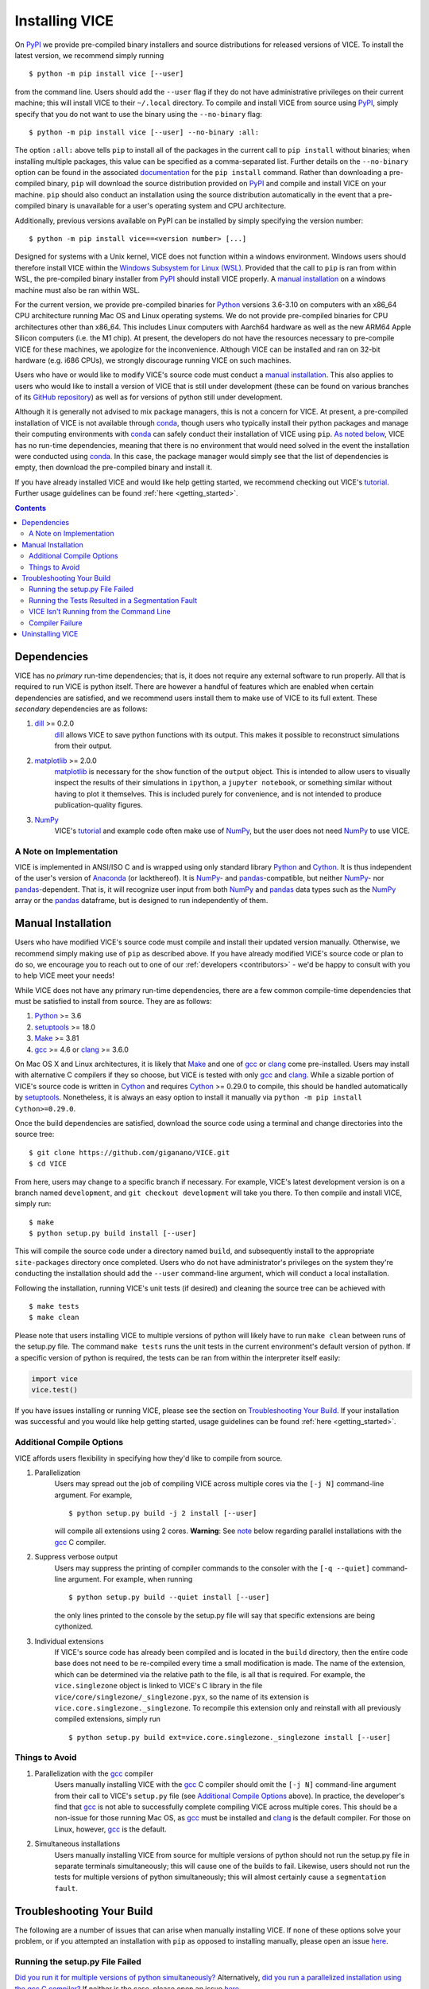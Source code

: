 
.. _install:

Installing VICE
+++++++++++++++

On PyPI_ we provide pre-compiled binary installers and source distributions for
released versions of VICE.
To install the latest version, we recommend simply running

::

	$ python -m pip install vice [--user]

from the command line.
Users should add the ``--user`` flag if they do not have administrative
privileges on their current machine; this will install VICE to their
``~/.local`` directory.
To compile and install VICE from source using PyPI_, simply specify that you
do not want to use the binary using the ``--no-binary`` flag:

::

	$ python -m pip install vice [--user] --no-binary :all:


The option ``:all:`` above tells ``pip`` to install all of the packages in the
current call to ``pip install`` without binaries; when installing multiple
packages, this value can be specified as a comma-separated list.
Further details on the ``--no-binary`` option can be found in the associated
`documentation`__ for the ``pip install`` command.
Rather than downloading a pre-compiled binary, ``pip`` will download the source
distribution provided on PyPI_ and compile and install VICE on your machine.
``pip`` should also conduct an installation using the source distribution
automatically in the event that a pre-compiled binary is unavailable for a
user's operating system and CPU architecture.

__ pipinstalldocs_
.. _pipinstalldocs: https://pip.pypa.io/en/stable/cli/pip_install/
.. _PyPI: https://pypi.org/project/vice/

Additionally, previous versions available on PyPI can be installed by simply
specifying the version number:

::

	$ python -m pip install vice==<version number> [...]

Designed for systems with a Unix kernel, VICE does not function within a
windows environment.
Windows users should therefore install VICE within the
`Windows Subsystem for Linux (WSL)`__.
Provided that the call to ``pip`` is ran from within WSL, the pre-compiled
binary installer from PyPI_ should install VICE properly.
A `manual installation`__ on a windows machine must also be ran within
WSL.

__ WSL_
__ `Manual Installation`_
.. _WSL: https://docs.microsoft.com/en-us/windows/wsl/install-win10

For the current version, we provide pre-compiled binaries for Python_ versions
3.6-3.10 on computers with an x86_64 CPU architecture running Mac OS and Linux
operating systems.
We do not provide pre-compiled binaries for CPU architectures other than x86_64.
This includes Linux computers with Aarch64 hardware as well as the new ARM64
Apple Silicon computers (i.e. the M1 chip).
At present, the developers do not have the resources necessary to pre-compile
VICE for these machines, we apologize for the inconvenience.
Although VICE can be installed and ran on 32-bit hardware (e.g. i686 CPUs), we
strongly discourage running VICE on such machines.

Users who have or would like to modify VICE's source code must conduct a
`manual installation`__.
This also applies to users who would like to install a version of VICE that
is still under development (these can be found on various branches of its
`GitHub repository`__) as well as for versions of python still under
development.

__ `Manual Installation`_
__ repo_
.. _repo: https://github.com/giganano/VICE.git

Although it is generally not advised to mix package managers, this is not a
concern for VICE.
At present, a pre-compiled installation of VICE is not available through
conda_, though users who typically install their python packages and manage
their computing environments with conda_ can safely conduct their installation
of VICE using ``pip``.
`As noted below`__, VICE has no run-time dependencies, meaning that there is
no environment that would need solved in the event the installation were
conducted using conda_.
In this case, the package manager would simply see that the list of
dependencies is empty, then download the pre-compiled binary and install it.

__ `Dependencies`_
.. _conda: https://docs.conda.io/en/latest/

If you have already installed VICE and would like help getting started, we
recommend checking out VICE's tutorial_.
Further usage guidelines can be found :ref:`here <getting_started>`.

.. _tutorial: https://github.com/giganano/VICE/blob/main/examples/QuickStartTutorial.ipynb

.. Contents::

Dependencies
============
VICE has no *primary* run-time dependencies; that is, it does not require any
external software to run properly.
All that is required to run VICE is python itself.
There are however a handful of features which are enabled when certain
dependencies are satisfied, and we recommend users install them to make use of
VICE to its full extent.
These *secondary* dependencies are as follows:

1. dill_ >= 0.2.0
	dill_ allows VICE to save python functions with its output. This makes it
	possible to reconstruct simulations from their output.

2. matplotlib_ >= 2.0.0
	matplotlib_ is necessary for the ``show`` function of the ``output``
	object. This is intended to allow users to visually inspect the results of
	their simulations in ``ipython``, a ``jupyter notebook``, or something
	similar without having to plot it themselves. This is included purely for
	convenience, and is not intended to produce publication-quality figures.

3. NumPy_
	VICE's tutorial_ and example code often make use of NumPy_, but the user
	does not need NumPy_ to use VICE.

.. _dill: https://pypi.org/project/dill/
.. _matplotlib: https://pypi.org/project/matplotlib/
.. _NumPy: https://pypi.org/project/numpy/

A Note on Implementation
------------------------
VICE is implemented in ANSI/ISO C and is wrapped using only standard library
Python_ and Cython_. It is thus independent of the user's version of Anaconda_
(or lackthereof). It is NumPy_- and pandas_-compatible, but neither NumPy_-
nor pandas_-dependent. That is, it will recognize user input from both NumPy_
and pandas_ data types such as the NumPy_ array or the pandas_ dataframe, but
is designed to run independently of them.

.. _Anaconda: https://www.anaconda.com/
.. _pandas: https://pypi.org/project/pandas/


Manual Installation
===================
Users who have modified VICE's source code must compile and install their
updated version manually.
Otherwise, we recommend simply making use of ``pip`` as described above.
If you have already modified VICE's source code or plan to do so, we encourage
you to reach out to one of our :ref:`developers <contributors>` - we'd be happy
to consult with you to help VICE meet your needs!

While VICE does not have any primary run-time dependencies, there are a few
common compile-time dependencies that must be satisfied to install from source.
They are as follows:

1. Python_ >= 3.6

2. setuptools_ >= 18.0

3. Make_ >= 3.81

4. gcc_ >= 4.6 or clang_ >= 3.6.0

On Mac OS X and Linux architectures, it is likely that Make_ and one of gcc_
or clang_ come pre-installed. Users may install with alternative C compilers
if they so choose, but VICE is tested with only gcc_ and clang_.
While a sizable portion of VICE's source code is written in Cython_ and
requires Cython_ >= 0.29.0 to compile, this should be handled automatically by
setuptools_.
Nonetheless, it is always an easy option to install it manually via
``python -m pip install Cython>=0.29.0``.

.. _Cython: https://pypi.org/project/Cython/
.. _Python: https://www.python.org/downloads/
.. _Make: https://www.gnu.org/software/make/
.. _gcc: https://gcc.gnu.org/
.. _clang: https://clang.llvm.org/get_started.html
.. _setuptools: https://setuptools.readthedocs.io/en/latest/

Once the build dependencies are satisfied, download the source code
using a terminal and change directories into the source tree:

::

	$ git clone https://github.com/giganano/VICE.git
	$ cd VICE

From here, users may change to a specific branch if necessary.
For example, VICE's latest development version is on a branch named
``development``, and ``git checkout development`` will take you there.
To then compile and install VICE, simply run:

::

	$ make
	$ python setup.py build install [--user]

This will compile the source code under a directory named ``build``, and
subsequently install to the appropriate ``site-packages`` directory once
completed.
Users who do not have administrator's privileges on the system they're
conducting the installation should add the ``--user`` command-line argument,
which will conduct a local installation.

Following the installation, running VICE's unit tests (if desired) and
cleaning the source tree can be achieved with

::

	$ make tests
	$ make clean

Please note that users installing VICE to multiple versions of python will
likely have to run ``make clean`` between runs of the setup.py file.
The command ``make tests`` runs the unit tests in the current environment's
default version of python.
If a specific version of python is required, the tests can be ran from
within the interpreter itself easily:

.. code:: python

	import vice
	vice.test()

If you have issues installing or running VICE, please see the section on
`Troubleshooting Your Build`_. If your installation was successful and you
would like help getting started, usage guidelines can be found
:ref:`here <getting_started>`.


Additional Compile Options
--------------------------
VICE affords users flexibility in specifying how they'd like to compile from
source.

1. Parallelization
	Users may spread out the job of compiling VICE across multiple cores via
	the ``[-j N]`` command-line argument.
	For example,

	::

		$ python setup.py build -j 2 install [--user]

	will compile all extensions using 2 cores.
	**Warning**: See `note`__ below regarding parallel installations with the
	gcc_ C compiler.

__ gcc_parallel_note_

2. Suppress verbose output
	Users may suppress the printing of compiler commands to the consoler with
	the ``[-q --quiet]`` command-line argument.
	For example, when running

	::

		$ python setup.py build --quiet install [--user]

	the only lines printed to the console by the setup.py file will say that
	specific extensions are being cythonized.

3. Individual extensions
	If VICE's source code has already been compiled and is located in the
	``build`` directory, then the entire code base does not need to be
	re-compiled every time a small modification is made.
	The name of the extension, which can be determined via the relative path
	to the file, is all that is required.
	For example, the ``vice.singlezone`` object is linked to VICE's C library
	in the file ``vice/core/singlezone/_singlezone.pyx``, so the name of its
	extension is ``vice.core.singlezone._singlezone``.
	To recompile this extension only and reinstall with all previously
	compiled extensions, simply run

	::

		$ python setup.py build ext=vice.core.singlezone._singlezone install [--user]


Things to Avoid
---------------

.. _gcc_parallel_note:

1. Parallelization with the gcc_ compiler
	Users manually installing VICE with the gcc_ C compiler should omit the
	``[-j N]`` command-line argument from their call to VICE's ``setup.py``
	file (see `Additional Compile Options`_ above).
	In practice, the developer's find that gcc_ is not able to successfully
	complete compiling VICE across multiple cores.
	This should be a non-issue for those running Mac OS, as gcc_ must be
	installed and clang_ is the default compiler.
	For those on Linux, however, gcc_ is the default.

.. _simultaneous_note:

2. Simultaneous installations
	Users manually installing VICE from source for multiple versions of python
	should not run the setup.py file in separate terminals simultaneously; this
	will cause one of the builds to fail.
	Likewise, users should not run the tests for multiple versions of python
	simultaneously; this will almost certainly cause a ``segmentation fault``.

.. _condanote:


Troubleshooting Your Build
==========================
The following are a number of issues that can arise when manually installing
VICE.
If none of these options solve your problem, or if you attempted an
installation with ``pip`` as opposed to installing manually, please open an
issue `here`__.

__ issues_
.. _issues: https://github.com/giganano/VICE/issues

Running the setup.py File Failed
--------------------------------
`Did you run it for multiple versions of python simultaneously?`__
Alternatively,
`did you run a parallelized installation using the gcc C compiler?`__
If neither is the case, please open an issue `here`__.

__ gcc_parallel_note_
__ simultaneous_note_
__ issues_


Running the Tests Resulted in a Segmentation Fault
--------------------------------------------------
`Did you run the tests for multiple versions of python simultaneously?`__
If not, please open an issue `here`__.

__ simultaneous_note_
__ issues_


VICE Isn't Running from the Command Line
----------------------------------------
If ``vice`` doesn't run from the terminal after installing, first check that
``python3 -m vice`` runs; the two have the same functionality. If neither
work, then it's likely there was an issue with the installation, and we
recommend rerunning the install process, making sure that the instructions are
followed as closely as possible. If this still does not work, please open an
issue `here`__.

__ issues_

If ``python3 -m vice`` works, but ``vice`` does not, then it's likely that
that command line entry was copied to a directory not on your ``PATH``. The
simplest patch for this issue is to create an alias for ``vice`` mapping it to
the longer command. This can be done by adding the following line to your
``~/.bash_profile``:

::

	alias vice="python3 -m vice"

Then either run ``source ~/.bash_profile`` or restart your terminal for the
alias to take effect.

Alternatively, the proper file can simply be copied to any given directory in
your computer. If this directory is not on your ``PATH``, then your ``PATH``
must be modified to contain this file's new location. For example:

::

	$ cp ./bin/vice ~/.local/bin

This will place the command line entry in the ``~/.local/bin/`` directory,
which can be permanently added to your path by adding

::

	export PATH=$HOME/.local/bin:$PATH

to your ``~/.bash_profile``. As with the alias solution, this will require
either running ``source ~/.bash_profile`` or restarting your terminal to
take effect.

**Note**: If you have installed VICE with the ``--user`` option, it is likely
that VICE has automatically made the above modification to your ``PATH``, and
that either running ``source ~/.bash_profile`` or restarting your terminal is
all that is required after copying the file to ``~/.local/bin``. If you have
copied the file to a different directory, VICE will not have added that file
to your ``PATH``.

More information on modifying your PATH can be found `here`__.

If this does not fix the issue, please open an issue `here`__.

.. _pathvariables: https://unix.stackexchange.com/questions/26047/how-to-correctly-add-a-path-to-path
__ pathvariables_
__ issues_

An alternative workaround to this issue is to create an alias for ``vice`` by
adding the following line to


Compiler Failure
----------------
This is usually an indication that the build should not be ran on multiple
cores, which `is usually the case with the gcc C compiler`__.
First run ``make clean``, and subsequently ``make``. Then replace your
previous command to run the setup.py file with:

::

	$ python setup.py build install [--user] [--quiet]

If you were not installing VICE on multiple cores to begin with, try
installing without the ``build`` directive:

::

	$ python setup.py install [--user] [--quiet]

If neither of these recommendations fix your problem, please open an issue
`here`__.

__ gcc_parallel_note_
__ issues_

Uninstalling VICE
=================
If you have installed VICE from PyPI_, it can be uninstalled from the terminal
via ``pip uninstall vice``. When prompted, simply confirm that you would like
the files removed. If you have downloaded VICE's supplementary data for use
with the ``milkyway`` object, it is recommended that you remove these files
first by running

.. code:: python

	import vice
	vice.toolkit.hydrodisk.data._h277_remove()

before the ``pip uninstall vice`` command.

If you have installed from source, uninstalling requires a couple of steps.
First, you must find the path to the directory that it was installed to. This
can be done by launching python and running the following two lines:

.. code:: python

	import vice
	print(vice.__path__)

Note that there are *four* underscores in total: two each before and after
``path``. This will print a single-element list containing a string denoting
the name of the directory holding VICE's compiled extensions, of the format
``/path/to/install/dir/vice``. Change into this directory, and remove the
VICE tree:

::

	$ cd /path/to/install/dir/
	$ rm -rf vice/

Then, check the remaining contents for an ``egg``. This will likely be of the
format ``vice-<version number>.egg-info``. Remove this directory as well:

::

	$ rm -rf vice-<version number>.egg-info

Finally, the command line entry must be removed. The full path to this script
can be found with the ``which`` command in the terminal:

::

	$ which vice

This will print the full path in the format ``/path/to/cmdline/entry/vice``.
Pass it to the ``rm`` command as well:

::

	$ rm -f /path/to/cmdline/entry/vice

If this process completed without any errors, then VICE was successfully
uninstalled. To double-check, rerunning ``which vice`` should now print
nothing, and attempting to import VICE into python should result in a
``ModuleNotFoundError``.

